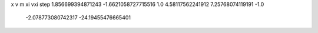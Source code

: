 x v m xi vxi step
1.856699394871243 -1.6621058727715516 1.0 4.58117562241912 7.25768074119191 -1.0
   -2.078773080742317 -24.19455476665401 

